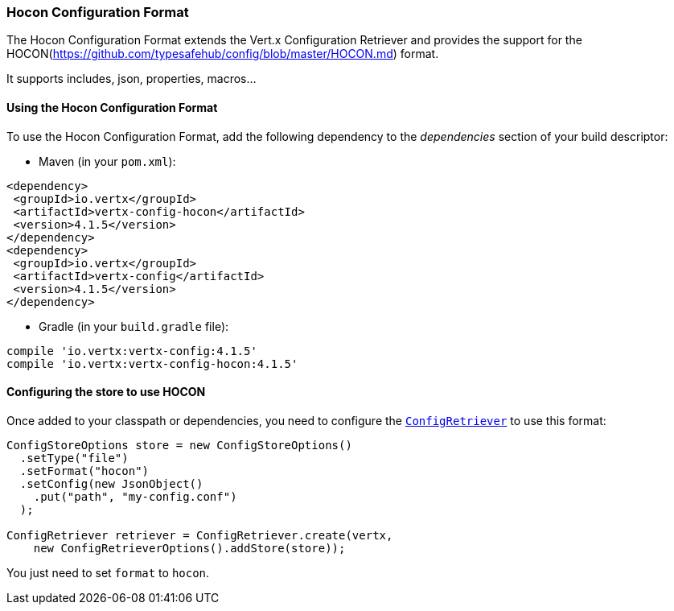 === Hocon Configuration Format

The Hocon Configuration Format extends the Vert.x Configuration Retriever and provides the
support for the HOCON(https://github.com/typesafehub/config/blob/master/HOCON.md) format.

It supports includes, json, properties, macros...

==== Using the Hocon Configuration Format

To use the Hocon Configuration Format, add the following dependency to the
_dependencies_ section of your build descriptor:

* Maven (in your `pom.xml`):

[source,xml,subs="+attributes"]
----
<dependency>
 <groupId>io.vertx</groupId>
 <artifactId>vertx-config-hocon</artifactId>
 <version>4.1.5</version>
</dependency>
<dependency>
 <groupId>io.vertx</groupId>
 <artifactId>vertx-config</artifactId>
 <version>4.1.5</version>
</dependency>
----

* Gradle (in your `build.gradle` file):

[source,groovy,subs="+attributes"]
----
compile 'io.vertx:vertx-config:4.1.5'
compile 'io.vertx:vertx-config-hocon:4.1.5'
----

==== Configuring the store to use HOCON

Once added to your classpath or dependencies, you need to configure the
`link:../../apidocs/io/vertx/config/ConfigRetriever.html[ConfigRetriever]` to use this format:

[source, java]
----
ConfigStoreOptions store = new ConfigStoreOptions()
  .setType("file")
  .setFormat("hocon")
  .setConfig(new JsonObject()
    .put("path", "my-config.conf")
  );

ConfigRetriever retriever = ConfigRetriever.create(vertx,
    new ConfigRetrieverOptions().addStore(store));
----

You just need to set `format` to `hocon`.